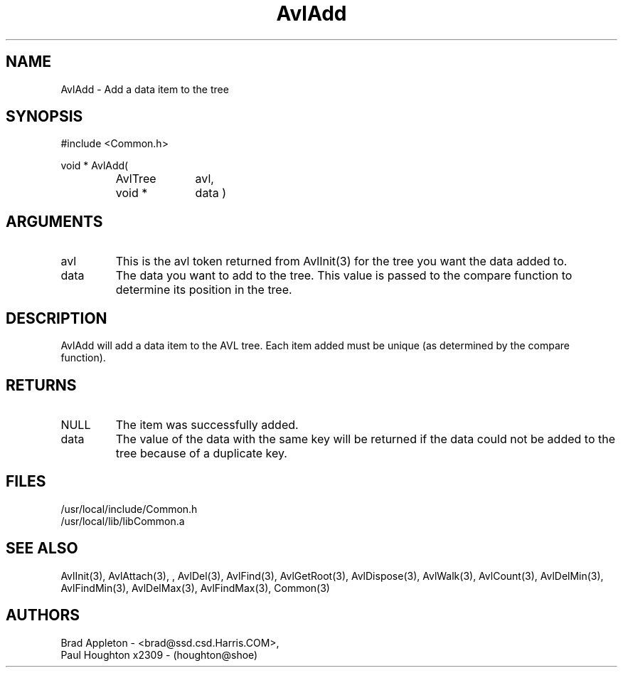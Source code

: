 .\"
.\" Man page for AvlAdd
.\"
.\" $Id$
.\"
.\" $Log$
.\" Revision 1.1  1994/06/06  13:23:18  houghton
.\" Avl and DateTime functions added for Rating
.\"
.\"
.TH AvlAdd 3  "09 Feb 94" Common
.SH NAME
AvlAdd \- Add a data item to the tree
.SH SYNOPSIS
#include <Common.h>
.LP
void * AvlAdd(
.PD 0
.RS
.TP 10
AvlTree
avl,
.TP 10
void *
data )
.RE
.PD
.SH ARGUMENTS
.TP
avl
This is the avl token returned from AvlInit(3) for the tree you want the
data added to.
.TP
data
The data you want to add to the tree. This value is passed to the
compare function to determine its position in the tree. 
.SH DESCRIPTION
AvlAdd will add a data item to the AVL tree. Each item added must
be unique (as determined by the compare function). 
.SH RETURNS
.TP
NULL
The item was successfully added.
.TP
data
The value of the data with the same key will be returned if the data
could not be added to the tree because of a duplicate key.
.SH FILES
.nf
/usr/local/include/Common.h
/usr/local/lib/libCommon.a
.fn
.SH "SEE ALSO"
AvlInit(3), AvlAttach(3), , AvlDel(3), AvlFind(3), AvlGetRoot(3),
AvlDispose(3), AvlWalk(3), AvlCount(3), AvlDelMin(3), AvlFindMin(3),
AvlDelMax(3), AvlFindMax(3), Common(3)
.SH AUTHORS
.PD 0
Brad Appleton - <brad@ssd.csd.Harris.COM>,
.LP
Paul Houghton x2309 - (houghton@shoe) 

